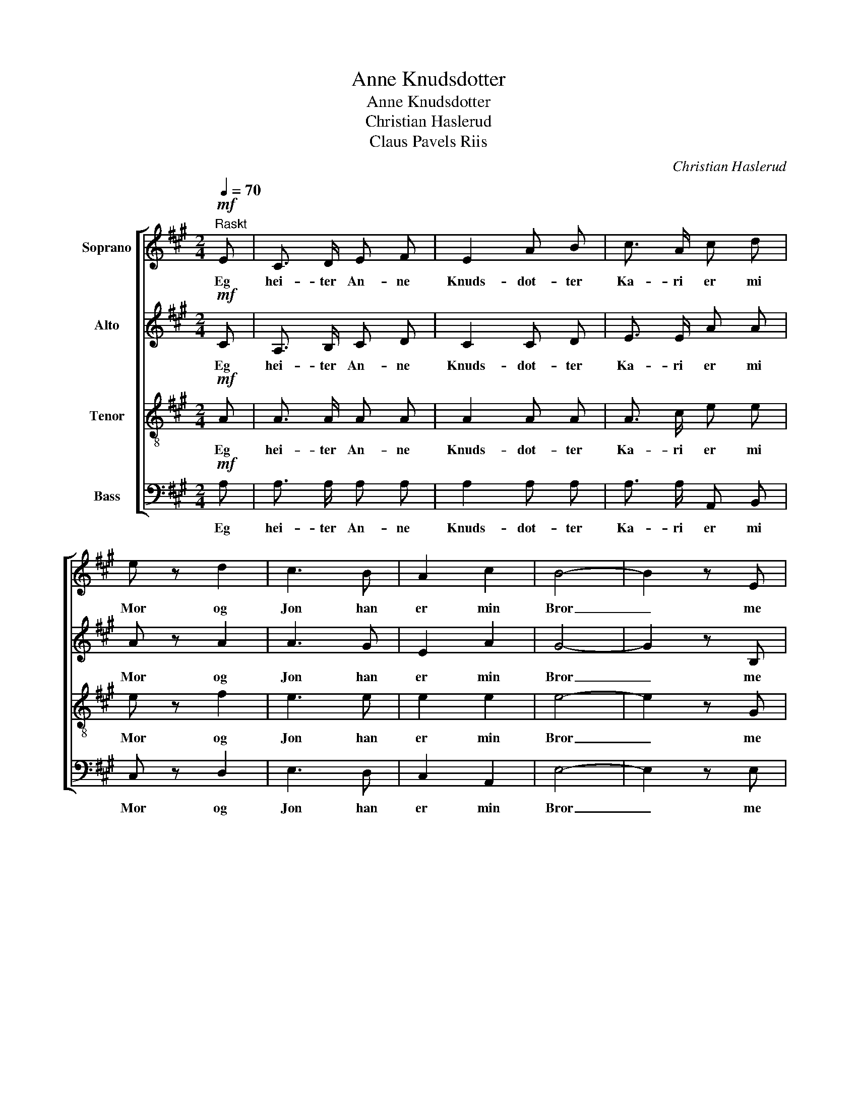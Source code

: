 X:1
T:Anne Knudsdotter
T:Anne Knudsdotter
T:Christian Haslerud
T: Claus Pavels Riis
C:Christian Haslerud
Z:Claus Pavels Riis
%%score [ 1 2 3 4 ]
L:1/8
Q:1/4=70
M:2/4
K:A
V:1 treble nm="Soprano"
V:2 treble nm="Alto"
V:3 treble-8 nm="Tenor"
V:4 bass nm="Bass"
V:1
"^Raskt"!mf! E | C3/2 D/ E F | E2 A B | c3/2 A/ c d | e z d2 | c3 B | A2 c2 | B4- | B2 z E | %9
w: Eg|hei- ter An- ne|Knuds- dot- ter|Ka- ri er mi|Mor og|Jon han|er min|Bror|_ me|
 C3/2 D/ E F | E2 A B | c3/2 B/ c d | e z f2 | e2 e2 | ^d2 d2 | e4- | e2 z!p! c | %17
w: bur up- paa ein|Plass som at|in- gen skul- de|tru at|no- kon|kun- de|bu|_ og|
 (3(ed) c!<(! (3(ed) c!<)! | f2 f2 |!p! B B e d | c2 c!f! c | (3(ed) c (3(ed) c | f2 f2 | %23
w: Plas- * sen hei- * ter|U- ren|Lu- ren Him- mel-|tu- ren og|Plas- * sen hei- * ter|U- ren|
!p! B B e d | c2 c z |!f! A B c d |!p! c A (BG) |!f! A B c d |!p! c A (BG) |!pp! c z B z | A2 z2 |] %31
w: Lu- ren Him- mel-|tu- ren|Stein- røys Stein- røys|Svelt- i hel _|Stein- røys Stein- røys|Svelt- i- hel _|Svelt- i-|hel.|
V:2
!mf! C | A,3/2 B,/ C D | C2 C D | E3/2 E/ A A | A z A2 | A3 G | E2 A2 | G4- | G2 z B, | %9
w: Eg|hei- ter An- ne|Knuds- dot- ter|Ka- ri er mi|Mor og|Jon han|er min|Bror|_ me|
 A,3/2 B,/ C D | C2 E E | E3/2 E/ E E | E z A2 | G2 G2 | F2 F2 | E4- | E2 z!p! E | %17
w: bur up- paa ein|Plass som at|in- gen skul- de|tru at|no- kon|kun- de|bu|_ og|
 (3:2:2A2 A!<(! (3:2:2A2 A!<)! | A2 A2 |!p! G G G G | A2 E!f! E | (3:2:2E2 E (3:2:2A2 E | F2 A2 | %23
w: Plas- sen hei- ter|U- ren|Lu- ren Him- mel-|tu- ren og|Plas- sen hei- ter|U- ren|
!p! G G E E | E2 E z |!f! E E E A |!p! A A (GE) |!f! E A A B |!p! A A (GE) |!pp! E z D z | C2 z2 |] %31
w: Lu- ren Him- mel-|tu- ren|Stein- røys Stein- røys|Svelt- i hel _|Stein- røys Stein- røys|Svelt- i- hel _|Svelt- i-|hel.|
V:3
!mf! A | A3/2 A/ A A | A2 A A | A3/2 c/ e e | e z f2 | e3 e | e2 e2 | e4- | e2 z G | E3/2 E/ E E | %10
w: Eg|hei- ter An- ne|Knuds- dot- ter|Ka- ri er mi|Mor og|Jon han|er min|Bror|_ me|bur up- paa ein|
 E2 c B | A3/2 c/ A B | c z c2 | B2 B2 | A2 A2 | G4- | G2 z!p! A | (3(cB) A!<(! (3(cB) A!<)! | %18
w: Plass som at|in- gen skul- de|tru at|no- kon|kun- de|bu|_ og|Plas- * sen hei- * ter|
 d2 d2 |!p! d d c B | A2 A!f! A | (3:2:2A2 A (3:2:2A2 A | A2 d2 |!p! d d c B | B2 A z | %25
w: U- ren|Lu- ren Him- mel-|tu- ren og|Plas- sen hei- ter|U- ren|Lu- ren Him- mel-|tu- ren|
!f! c B A d |!p! e c (eB) |!f! c d e e |!p! e e (dB) |!pp! A z G z | A2 z2 |] %31
w: Stein- røys Stein- røys|Svelt- i hel _|Stein- røys Stein- røys|Svelt- i- hel _|Svelt- i-|hel.|
V:4
!mf! A, | A,3/2 A,/ A, A, | A,2 A, A, | A,3/2 A,/ A,, B,, | C, z D,2 | E,3 D, | C,2 A,,2 | E,4- | %8
w: Eg|hei- ter An- ne|Knuds- dot- ter|Ka- ri er mi|Mor og|Jon han|er min|Bror|
 E,2 z E, | A,,3/2 A,,/ A,, A,, | A,,2 A, G, | A,3/2 A,/ A, A, | A, z A,,2 | B,,2 B,,2 | %14
w: _ me|bur up- paa ein|Plass som at|in- gen skul- de|tru at|no- kon|
 B,,2 B,,2 | E,4- | E,2 z z | z4 | z4 | z4 | z2 z!f! A,, | (3(C,B,,) A,, (3(C,B,,) A,, | D,2 D,2 | %23
w: kun- de|bu|_||||og|Plas- * sen hei- * ter|U- ren|
!p! E, E, E, E, | A,2 A, z |!f! A, G, A, F, |!p! E, E, D,2 |!f! C, B,, A,, G,, |!p! A,, C, E,2 | %29
w: Lu- ren Him- mel-|tu- ren|Stein- røys Stein- røys|Svelt- i hel|Stein- røys Stein- røys|Svelt- i- hel|
!pp! A, z E, z | A,,2 z2 |] %31
w: Svelt- i-|hel.|

